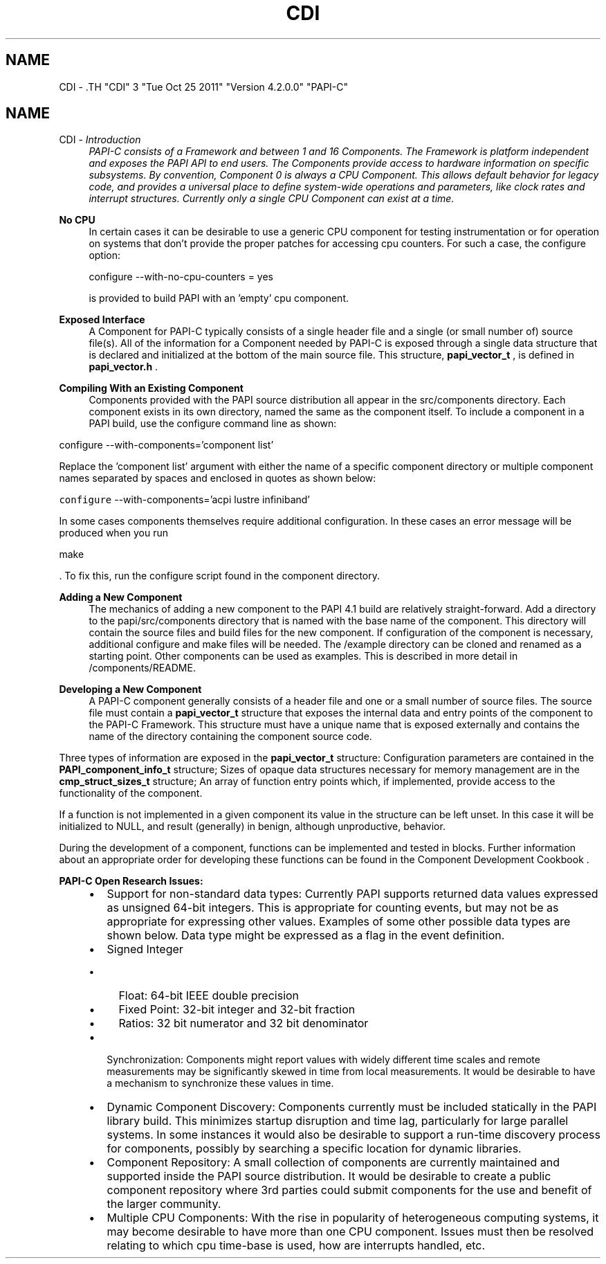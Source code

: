 .TH "CDI" 3 "Tue Oct 25 2011" "Version 4.2.0.0" "PAPI-C" \" -*- nroff -*-
.ad l
.nh
.SH NAME
CDI \- .TH "CDI" 3 "Tue Oct 25 2011" "Version 4.2.0.0" "PAPI-C" \" -*- nroff -*-
.ad l
.nh
.SH NAME
CDI \- \fB\fIIntroduction\fP \fP
.RS 4
PAPI-C consists of a Framework and between 1 and 16 Components. The Framework is platform independent and exposes the PAPI API to end users. The Components provide access to hardware information on specific subsystems. By convention, Component 0 is always a CPU Component. This allows default behavior for legacy code, and provides a universal place to define system-wide operations and parameters, like clock rates and interrupt structures. Currently only a single CPU Component can exist at a time.
.RE
.PP
\fBNo CPU\fP
.RS 4
In certain cases it can be desirable to use a generic CPU component for testing instrumentation or for operation on systems that don't provide the proper patches for accessing cpu counters. For such a case, the configure option: 
.PP
.nf
     configure --with-no-cpu-counters = yes

.fi
.PP
 is provided to build PAPI with an 'empty' cpu component.
.RE
.PP
\fBExposed Interface\fP
.RS 4
A Component for PAPI-C typically consists of a single header file and a single (or small number of) source file(s). All of the information for a Component needed by PAPI-C is exposed through a single data structure that is declared and initialized at the bottom of the main source file. This structure, \fBpapi_vector_t\fP , is defined in \fBpapi_vector.h\fP .
.RE
.PP
\fBCompiling With an Existing Component \fP
.RS 4
Components provided with the PAPI source distribution all appear in the src/components directory. Each component exists in its own directory, named the same as the component itself. To include a component in a PAPI build, use the configure command line as shown:
.RE
.PP
.PP
.nf
        configure --with-components='component list'
.fi
.PP
.PP
Replace the 'component list' argument with either the name of a specific component directory or multiple component names separated by spaces and enclosed in quotes as shown below:
.PP
\fCconfigure\fP --with-components='acpi lustre infiniband'
.PP
In some cases components themselves require additional configuration. In these cases an error message will be produced when you run 
.PP
.nf
 make 

.fi
.PP
 . To fix this, run the configure script found in the component directory.
.PP
\fBAdding a New Component \fP
.RS 4
The mechanics of adding a new component to the PAPI 4.1 build are relatively straight-forward. Add a directory to the papi/src/components directory that is named with the base name of the component. This directory will contain the source files and build files for the new component. If configuration of the component is necessary, additional configure and make files will be needed. The /example directory can be cloned and renamed as a starting point. Other components can be used as examples. This is described in more detail in /components/README.
.RE
.PP
\fBDeveloping a New Component \fP
.RS 4
A PAPI-C component generally consists of a header file and one or a small number of source files. The source file must contain a \fBpapi_vector_t\fP structure that exposes the internal data and entry points of the component to the PAPI-C Framework. This structure must have a unique name that is exposed externally and contains the name of the directory containing the component source code.
.RE
.PP
Three types of information are exposed in the \fBpapi_vector_t\fP structure: Configuration parameters are contained in the \fBPAPI_component_info_t\fP structure; Sizes of opaque data structures necessary for memory management are in the \fBcmp_struct_sizes_t\fP structure; An array of function entry points which, if implemented, provide access to the functionality of the component.
.PP
If a function is not implemented in a given component its value in the structure can be left unset. In this case it will be initialized to NULL, and result (generally) in benign, although unproductive, behavior.
.PP
During the development of a component, functions can be implemented and tested in blocks. Further information about an appropriate order for developing these functions can be found in the Component Development Cookbook .
.PP
\fBPAPI-C Open Research Issues:\fP
.RS 4

.PD 0

.IP "\(bu" 2
Support for non-standard data types: Currently PAPI supports returned data values expressed as unsigned 64-bit integers. This is appropriate for counting events, but may not be as appropriate for expressing other values. Examples of some other possible data types are shown below. Data type might be expressed as a flag in the event definition. 
.IP "\(bu" 2
Signed Integer 
.PD 0

.IP "  \(bu" 4
Float: 64-bit IEEE double precision 
.IP "  \(bu" 4
Fixed Point: 32-bit integer and 32-bit fraction 
.IP "  \(bu" 4
Ratios: 32 bit numerator and 32 bit denominator 
.PP

.IP "\(bu" 2
Synchronization: Components might report values with widely different time scales and remote measurements may be significantly skewed in time from local measurements. It would be desirable to have a mechanism to synchronize these values in time. 
.IP "\(bu" 2
Dynamic Component Discovery: Components currently must be included statically in the PAPI library build. This minimizes startup disruption and time lag, particularly for large parallel systems. In some instances it would also be desirable to support a run-time discovery process for components, possibly by searching a specific location for dynamic libraries. 
.IP "\(bu" 2
Component Repository: A small collection of components are currently maintained and supported inside the PAPI source distribution. It would be desirable to create a public component repository where 3rd parties could submit components for the use and benefit of the larger community. 
.IP "\(bu" 2
Multiple CPU Components: With the rise in popularity of heterogeneous computing systems, it may become desirable to have more than one CPU component. Issues must then be resolved relating to which cpu time-base is used, how are interrupts handled, etc. 
.PP
.RE
.PP

